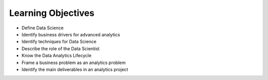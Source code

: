 *******************
Learning Objectives
*******************

* Define Data Science
* Identify business drivers for advanced analytics
* Identify techniques for Data Science
* Describe the role of the Data Scientist
* Know the Data Analytics Lifecycle
* Frame a business problem as an analytics problem
* Identify the main deliverables in an analytics project
